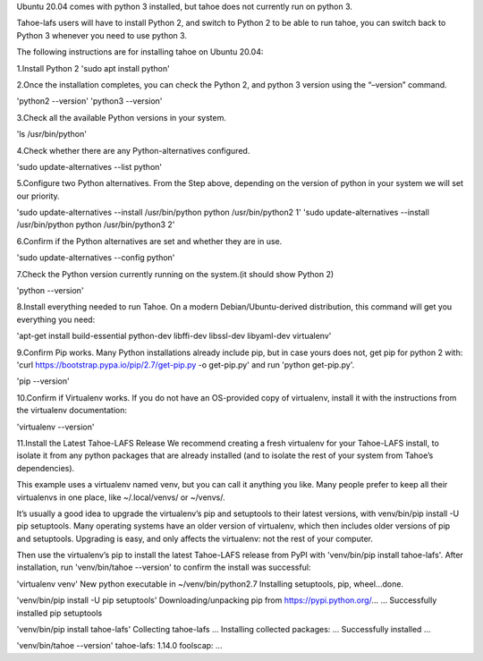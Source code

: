 Ubuntu 20.04 comes with python 3 installed, but tahoe does not currently run on python 3.

Tahoe-lafs users will have to install Python 2, and switch to Python 2 to be able to run tahoe, you can switch back to Python 3 whenever you need to use python 3.

The following instructions are for installing tahoe on Ubuntu 20.04: 

1.Install Python 2
'sudo apt install python'

2.Once the installation completes, you can check the Python 2, and python 3 version using the “–version” command.

'python2 --version'
'python3 --version'

3.Check all the available Python versions in your system.

'ls /usr/bin/python'

4.Check whether there are any Python-alternatives configured.

'sudo update-alternatives --list python'


5.Configure two Python alternatives. From the Step above, depending on the version of python in your system we will set our priority.

'sudo update-alternatives --install /usr/bin/python python /usr/bin/python2 1'
'sudo update-alternatives --install /usr/bin/python python /usr/bin/python3 2'

6.Confirm if the Python alternatives are set and whether they are in use.

'sudo update-alternatives --config python'

7.Check the Python version currently running on the system.(it should show Python 2)

'python --version'

8.Install everything needed to run Tahoe. On a modern Debian/Ubuntu-derived distribution, this command will get you everything you need:

'apt-get install build-essential python-dev libffi-dev libssl-dev libyaml-dev virtualenv'

9.Confirm Pip works. Many Python installations already include pip, but in case yours does not, 
get pip for python 2 with: 'curl https://bootstrap.pypa.io/pip/2.7/get-pip.py -o get-pip.py' and run 'python get-pip.py'.

'pip --version'

10.Confirm if Virtualenv works. If you do not have an OS-provided copy of virtualenv, install it with the instructions from the virtualenv documentation:

'virtualenv --version'

11.Install the Latest Tahoe-LAFS Release
We recommend creating a fresh virtualenv for your Tahoe-LAFS install, to isolate it from any python packages that are already installed (and to isolate the rest of your system from Tahoe’s dependencies).

This example uses a virtualenv named venv, but you can call it anything you like. Many people prefer to keep all their virtualenvs in one place, like ~/.local/venvs/ or ~/venvs/.

It’s usually a good idea to upgrade the virtualenv’s pip and setuptools to their latest versions, with venv/bin/pip install -U pip setuptools. Many operating systems have an older version of virtualenv, which then includes older versions of pip and setuptools. Upgrading is easy, and only affects the virtualenv: not the rest of your computer.

Then use the virtualenv’s pip to install the latest Tahoe-LAFS release from PyPI with 'venv/bin/pip install tahoe-lafs'. After installation, run 'venv/bin/tahoe --version' to confirm the install was successful:

'virtualenv venv'
New python executable in ~/venv/bin/python2.7
Installing setuptools, pip, wheel...done.

'venv/bin/pip install -U pip setuptools'
Downloading/unpacking pip from https://pypi.python.org/...
...
Successfully installed pip setuptools

'venv/bin/pip install tahoe-lafs'
Collecting tahoe-lafs
...
Installing collected packages: ...
Successfully installed ...

'venv/bin/tahoe --version'
tahoe-lafs: 1.14.0
foolscap: ...
